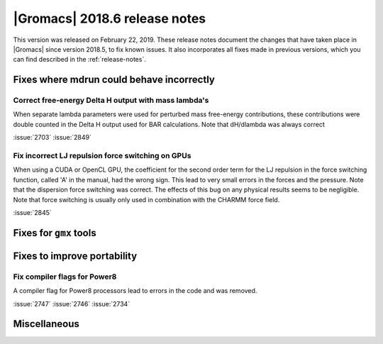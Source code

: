 |Gromacs| 2018.6 release notes
------------------------------

This version was released on February 22, 2019. These release notes document
the changes that have taken place in |Gromacs| since version 2018.5, to fix known
issues. It also incorporates all fixes made in previous versions,
which you can find described in the :ref:`release-notes`.

Fixes where mdrun could behave incorrectly
^^^^^^^^^^^^^^^^^^^^^^^^^^^^^^^^^^^^^^^^^^^^^^^^

Correct free-energy Delta H output with mass lambda's
"""""""""""""""""""""""""""""""""""""""""""""""""""""

When separate lambda parameters were used for perturbed mass
free-energy contributions, these contributions were double counted
in the Delta H output used for BAR calculations. Note that dH/dlambda
was always correct

:issue:`2703`
:issue:`2849`

.. _release-notes-2018-6-gpu:

Fix incorrect LJ repulsion force switching on GPUs
""""""""""""""""""""""""""""""""""""""""""""""""""

When using a CUDA or OpenCL GPU, the coefficient for the second order
term for the LJ repulsion in the force switching function, called 'A'
in the manual, had the wrong sign. This lead to very small errors in
the forces and the pressure. Note that the dispersion force switching
was correct. The effects of this bug on any physical results seems to
be negligible. Note that force switching is usually only used in
combination with the CHARMM force field.

:issue:`2845`

Fixes for ``gmx`` tools
^^^^^^^^^^^^^^^^^^^^^^^

Fixes to improve portability
^^^^^^^^^^^^^^^^^^^^^^^^^^^^

Fix compiler flags for Power8
""""""""""""""""""""""""""""""""""""""""""""""""""

A compiler flag for Power8 processors lead to errors in the code and was removed.

:issue:`2747`
:issue:`2746`
:issue:`2734`

Miscellaneous
^^^^^^^^^^^^^
